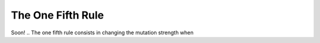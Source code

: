 ==================
The One Fifth Rule
==================
Soon!
.. The one fifth rule consists in changing the mutation strength when 